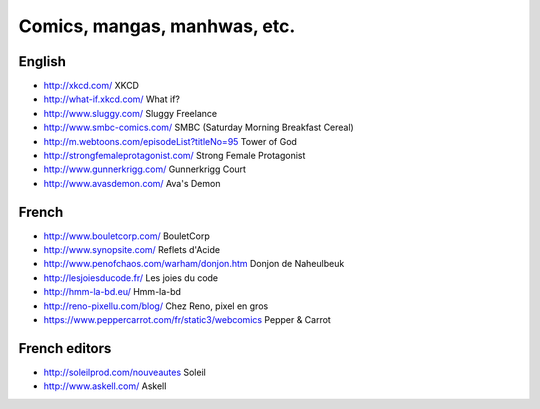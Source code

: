 Comics, mangas, manhwas, etc.
=============================

English
-------

* http://xkcd.com/ XKCD
* http://what-if.xkcd.com/ What if?
* http://www.sluggy.com/ Sluggy Freelance
* http://www.smbc-comics.com/ SMBC (Saturday Morning Breakfast Cereal)
* http://m.webtoons.com/episodeList?titleNo=95 Tower of God
* http://strongfemaleprotagonist.com/ Strong Female Protagonist
* http://www.gunnerkrigg.com/ Gunnerkrigg Court
* http://www.avasdemon.com/ Ava's Demon

French
------

* http://www.bouletcorp.com/ BouletCorp
* http://www.synopsite.com/ Reflets d'Acide
* http://www.penofchaos.com/warham/donjon.htm
  Donjon de Naheulbeuk
* http://lesjoiesducode.fr/ Les joies du code
* http://hmm-la-bd.eu/ Hmm-la-bd
* http://reno-pixellu.com/blog/ Chez Reno, pixel en gros
* https://www.peppercarrot.com/fr/static3/webcomics Pepper & Carrot

French editors
--------------

* http://soleilprod.com/nouveautes Soleil
* http://www.askell.com/ Askell
